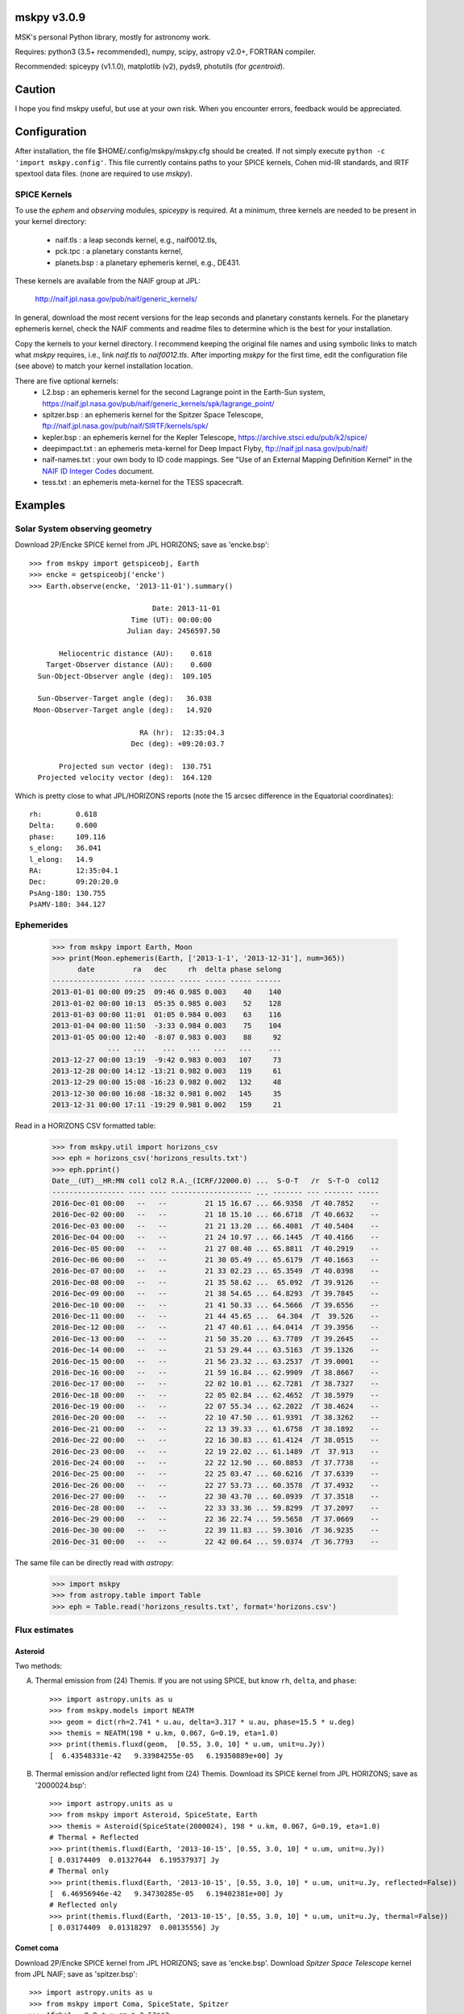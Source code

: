 mskpy v3.0.9
============

MSK's personal Python library, mostly for astronomy work.

Requires: python3 (3.5+ recommended), numpy, scipy, astropy v2.0+, FORTRAN compiler.

Recommended: spiceypy (v1.1.0), matplotlib (v2), pyds9, photutils (for `gcentroid`).


Caution
=======

I hope you find mskpy useful, but use at your own risk.  When you
encounter errors, feedback would be appreciated.


Configuration
=============

After installation, the file $HOME/.config/mskpy/mskpy.cfg should be
created.  If not simply execute ``python -c 'import mskpy.config'``.
This file currently contains paths to your SPICE kernels, Cohen
mid-IR standards, and IRTF spextool data files. (none are required to
use `mskpy`).

SPICE Kernels
-------------

To use the `ephem` and `observing` modules, `spiceypy` is required.
At a minimum, three kernels are needed to be present in your kernel
directory:
  - naif.tls : a leap seconds kernel, e.g., naif0012.tls,
  - pck.tpc : a planetary constants kernel,
  - planets.bsp : a planetary ephemeris kernel, e.g., DE431.
These kernels are available from the NAIF group at JPL:

  http://naif.jpl.nasa.gov/pub/naif/generic_kernels/

In general, download the most recent versions for the leap seconds and
planetary constants kernels.  For the planetary ephemeris kernel,
check the NAIF comments and readme files to determine which is the
best for your installation.

Copy the kernels to your kernel directory.  I recommend keeping the
original file names and using symbolic links to match what `mskpy`
requires, i.e., link `naif.tls` to `naif0012.tls`.  After importing
`mskpy` for the first time, edit the configuration file (see above) to
match your kernel installation location.

There are five optional kernels:
  - L2.bsp : an ephemeris kernel for the second Lagrange point in the Earth-Sun system, https://naif.jpl.nasa.gov/pub/naif/generic_kernels/spk/lagrange_point/
  - spitzer.bsp : an ephemeris kernel for the Spitzer Space Telescope, ftp://naif.jpl.nasa.gov/pub/naif/SIRTF/kernels/spk/
  - kepler.bsp : an ephemeris kernel for the Kepler Telescope, https://archive.stsci.edu/pub/k2/spice/
  - deepimpact.txt : an ephemeris meta-kernel for Deep Impact Flyby, ftp://naif.jpl.nasa.gov/pub/naif/
  - naif-names.txt : your own body to ID code mappings.  See "Use of an External Mapping Definition Kernel" in the `NAIF ID Integer Codes <https://naif.jpl.nasa.gov/pub/naif/toolkit_docs/C/req/naif_ids.html>`_ document.
  - tess.txt : an ephemeris meta-kernel for the TESS spacecraft.


Examples
========

Solar System observing geometry
-------------------------------

Download 2P/Encke SPICE kernel from JPL HORIZONS; save as
'encke.bsp'::

  >>> from mskpy import getspiceobj, Earth
  >>> encke = getspiceobj('encke')
  >>> Earth.observe(encke, '2013-11-01').summary()
  
                               Date: 2013-11-01
                          Time (UT): 00:00:00
                         Julian day: 2456597.50
  
         Heliocentric distance (AU):    0.618
      Target-Observer distance (AU):    0.600
    Sun-Object-Observer angle (deg):  109.105
  
    Sun-Observer-Target angle (deg):   36.038
   Moon-Observer-Target angle (deg):   14.920
  
                            RA (hr):  12:35:04.3
                          Dec (deg): +09:20:03.7
  
         Projected sun vector (deg):  130.751
    Projected velocity vector (deg):  164.120

Which is pretty close to what JPL/HORIZONS reports (note the 15 arcsec
difference in the Equatorial coordinates)::

  rh:        0.618
  Delta:     0.600
  phase:     109.116
  s_elong:   36.041
  l_elong:   14.9
  RA:        12:35:04.1
  Dec:       09:20:20.0
  PsAng-180: 130.755
  PsAMV-180: 344.127


Ephemerides
-----------

  >>> from mskpy import Earth, Moon
  >>> print(Moon.ephemeris(Earth, ['2013-1-1', '2013-12-31'], num=365))
        date         ra   dec     rh  delta phase selong
  ---------------- ----- ------ ----- ----- ----- ------
  2013-01-01 00:00 09:25  09:46 0.985 0.003    40    140
  2013-01-02 00:00 10:13  05:35 0.985 0.003    52    128
  2013-01-03 00:00 11:01  01:05 0.984 0.003    63    116
  2013-01-04 00:00 11:50  -3:33 0.984 0.003    75    104
  2013-01-05 00:00 12:40  -8:07 0.983 0.003    88     92
               ...   ...    ...   ...   ...   ...    ...
  2013-12-27 00:00 13:19  -9:42 0.983 0.003   107     73
  2013-12-28 00:00 14:12 -13:21 0.982 0.003   119     61
  2013-12-29 00:00 15:08 -16:23 0.982 0.002   132     48
  2013-12-30 00:00 16:08 -18:32 0.981 0.002   145     35
  2013-12-31 00:00 17:11 -19:29 0.981 0.002   159     21


Read in a HORIZONS CSV formatted table:

  >>> from mskpy.util import horizons_csv
  >>> eph = horizons_csv('horizons_results.txt')
  >>> eph.pprint()
  Date__(UT)__HR:MN col1 col2 R.A._(ICRF/J2000.0) ...  S-O-T   /r  S-T-O  col12
  ----------------- ---- ---- ------------------- ... ------- --- ------- -----
  2016-Dec-01 00:00   --   --         21 15 16.67 ... 66.9358  /T 40.7852    --
  2016-Dec-02 00:00   --   --         21 18 15.10 ... 66.6718  /T 40.6632    --
  2016-Dec-03 00:00   --   --         21 21 13.20 ... 66.4081  /T 40.5404    --
  2016-Dec-04 00:00   --   --         21 24 10.97 ... 66.1445  /T 40.4166    --
  2016-Dec-05 00:00   --   --         21 27 08.40 ... 65.8811  /T 40.2919    --
  2016-Dec-06 00:00   --   --         21 30 05.49 ... 65.6179  /T 40.1663    --
  2016-Dec-07 00:00   --   --         21 33 02.23 ... 65.3549  /T 40.0398    --
  2016-Dec-08 00:00   --   --         21 35 58.62 ...  65.092  /T 39.9126    --
  2016-Dec-09 00:00   --   --         21 38 54.65 ... 64.8293  /T 39.7845    --
  2016-Dec-10 00:00   --   --         21 41 50.33 ... 64.5666  /T 39.6556    --
  2016-Dec-11 00:00   --   --         21 44 45.65 ...  64.304  /T  39.526    --
  2016-Dec-12 00:00   --   --         21 47 40.61 ... 64.0414  /T 39.3956    --
  2016-Dec-13 00:00   --   --         21 50 35.20 ... 63.7789  /T 39.2645    --
  2016-Dec-14 00:00   --   --         21 53 29.44 ... 63.5163  /T 39.1326    --
  2016-Dec-15 00:00   --   --         21 56 23.32 ... 63.2537  /T 39.0001    --
  2016-Dec-16 00:00   --   --         21 59 16.84 ... 62.9909  /T 38.8667    --
  2016-Dec-17 00:00   --   --         22 02 10.01 ... 62.7281  /T 38.7327    --
  2016-Dec-18 00:00   --   --         22 05 02.84 ... 62.4652  /T 38.5979    --
  2016-Dec-19 00:00   --   --         22 07 55.34 ... 62.2022  /T 38.4624    --
  2016-Dec-20 00:00   --   --         22 10 47.50 ... 61.9391  /T 38.3262    --
  2016-Dec-21 00:00   --   --         22 13 39.33 ... 61.6758  /T 38.1892    --
  2016-Dec-22 00:00   --   --         22 16 30.83 ... 61.4124  /T 38.0515    --
  2016-Dec-23 00:00   --   --         22 19 22.02 ... 61.1489  /T  37.913    --
  2016-Dec-24 00:00   --   --         22 22 12.90 ... 60.8853  /T 37.7738    --
  2016-Dec-25 00:00   --   --         22 25 03.47 ... 60.6216  /T 37.6339    --
  2016-Dec-26 00:00   --   --         22 27 53.73 ... 60.3578  /T 37.4932    --
  2016-Dec-27 00:00   --   --         22 30 43.70 ... 60.0939  /T 37.3518    --
  2016-Dec-28 00:00   --   --         22 33 33.36 ... 59.8299  /T 37.2097    --
  2016-Dec-29 00:00   --   --         22 36 22.74 ... 59.5658  /T 37.0669    --
  2016-Dec-30 00:00   --   --         22 39 11.83 ... 59.3016  /T 36.9235    --
  2016-Dec-31 00:00   --   --         22 42 00.64 ... 59.0374  /T 36.7793    --

The same file can be directly read with `astropy`:

  >>> import mskpy
  >>> from astropy.table import Table
  >>> eph = Table.read('horizons_results.txt', format='horizons.csv')


Flux estimates
--------------

Asteroid
^^^^^^^^

Two methods:

A) Thermal emission from (24) Themis.  If you are not using SPICE, but
   know ``rh``, ``delta``, and ``phase``::

      >>> import astropy.units as u
      >>> from mskpy.models import NEATM
      >>> geom = dict(rh=2.741 * u.au, delta=3.317 * u.au, phase=15.5 * u.deg)
      >>> themis = NEATM(198 * u.km, 0.067, G=0.19, eta=1.0)
      >>> print(themis.fluxd(geom,  [0.55, 3.0, 10] * u.um, unit=u.Jy))
      [  6.43548331e-42   9.33984255e-05   6.19350889e+00] Jy

B) Thermal emission and/or reflected light from (24) Themis.  Download
   its SPICE kernel from JPL HORIZONS; save as '2000024.bsp'::

      >>> import astropy.units as u
      >>> from mskpy import Asteroid, SpiceState, Earth
      >>> themis = Asteroid(SpiceState(2000024), 198 * u.km, 0.067, G=0.19, eta=1.0)
      # Thermal + Reflected
      >>> print(themis.fluxd(Earth, '2013-10-15', [0.55, 3.0, 10] * u.um, unit=u.Jy))
      [ 0.03174409  0.01327644  6.19537937] Jy
      # Thermal only
      >>> print(themis.fluxd(Earth, '2013-10-15', [0.55, 3.0, 10] * u.um, unit=u.Jy, reflected=False))
      [  6.46956946e-42   9.34730285e-05   6.19402381e+00] Jy
      # Reflected only
      >>> print(themis.fluxd(Earth, '2013-10-15', [0.55, 3.0, 10] * u.um, unit=u.Jy, thermal=False))
      [ 0.03174409  0.01318297  0.00135556] Jy

Comet coma
^^^^^^^^^^

Download 2P/Encke SPICE kernel from JPL HORIZONS; save as 'encke.bsp'.
Download *Spitzer Space Telescope* kernel from JPL NAIF; save as
'spitzer.bsp'::

  >>> import astropy.units as u
  >>> from mskpy import Coma, SpiceState, Spitzer
  >>> Afrho1 = 8.9 * u.cm * 2.53**2
  >>> encke = Coma(SpiceState('encke'), Afrho1, ef2af=3.5, Tscale=1.1)
  >>> print(encke.fluxd(Spitzer, '2004-06-20 18:35', 23.7 * u.um, rap=12.5 * u.arcsec, unit=u.Jy))
  [ 0.02589534] Jy


Observing
---------

Airmass charts
^^^^^^^^^^^^^^

Create a file with your list of targets [#]_::

  Rubin 149 B,          07:24:18h, -00:33:06d
  C/2013 R1 (Lovejoy),    7 19 hr,   2 32 deg
  SA 101-316,           09h54m52s, -00d18m35s
  C/2012 S1 (ISON),     [[1003203]]

.. [#] In order for the last entry to work, the SPICE kernel for
       comet C/2012 S1 (ISON) must be downloaded and saved as
       '1003203.bsp' in your kernel directory.

Then, execute the following::

  >>> import astropy.units as u
  >>> from mskpy import observing
  >>> targets = observing.file2targets('targets.txt')
  >>> telescope = observing.Observer(-110.791667 * u.deg, 32.441667 * u.deg, -7, None)
  >>> observing.am_plot(targets, telescope)

.. image:: doc/images/am_plot.png


Polarimetry
-----------

Aperture polarimetry from a half-wave plate polarimeter::

  >>> import mskpy.polarimetry as pol
  >>> # fluxes and uncertainties from position angles: 0, 45, 90, and 135:
  >>> I = [1.0, 1.1, 1.0, 1.0]
  >>> sig_I = [0.01, 0.01, 0.01, 0.01]
  >>> p = pol.HalfWavePlate(I, sig_I)
  >>> print 'p = {:.3f} +/- {:.3f} %'.format(p.p, p.sig_p)
  >>> print ' at {:.1f} +/- {:.1f} deg'.format(p.theta, p.sig_theta)
  p = 0.047 +/- 0.007 %
  at 45.0 +/- 4.1 deg

Polarimetry classes can also take arrays for the wave plate positions,
including images.  There are keywords that allow for instrumental
corrections to Q/I, U/I and total polarization.


Contributions
=============

Some code for migration to Python 3 provided by Miguel de Val-Borro.


